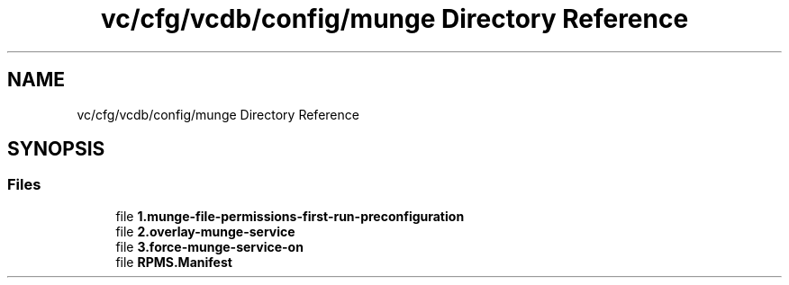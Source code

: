 .TH "vc/cfg/vcdb/config/munge Directory Reference" 3 "Mon Mar 23 2020" "HPC Collaboratory" \" -*- nroff -*-
.ad l
.nh
.SH NAME
vc/cfg/vcdb/config/munge Directory Reference
.SH SYNOPSIS
.br
.PP
.SS "Files"

.in +1c
.ti -1c
.RI "file \fB1\&.munge\-file\-permissions\-first\-run\-preconfiguration\fP"
.br
.ti -1c
.RI "file \fB2\&.overlay\-munge\-service\fP"
.br
.ti -1c
.RI "file \fB3\&.force\-munge\-service\-on\fP"
.br
.ti -1c
.RI "file \fBRPMS\&.Manifest\fP"
.br
.in -1c
